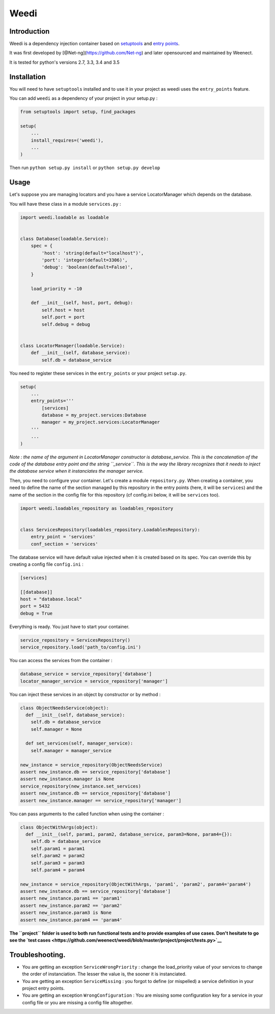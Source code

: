 Weedi
=====

|Build Status|

Introduction
------------

Weedi is a dependency injection container based on
`setuptools <https://setuptools.readthedocs.io/en/latest/>`__ and `entry
points <https://setuptools.readthedocs.io/en/latest/pkg_resources.html#entry-points>`__.

It was first developed by [@Net-ng](https://github.com/Net-ng) and later
opensourced and maintained by Weenect.

It is tested for python's versions 2.7, 3.3, 3.4 and 3.5

Installation
------------

You will need to have ``setuptools`` installed and to use it in your
project as weedi uses the ``entry_points`` feature.

You can add ``weedi`` as a dependency of your project in your setup.py :

.. code:: python

    from setuptools import setup, find_packages

    setup(
        ...
        install_requires=('weedi'),
        ...
    )

Then run ``python setup.py install`` or ``python setup.py develop``

Usage
-----

Let's suppose you are managing locators and you have a service
LocatorManager which depends on the database.

You will have these class in a module ``services.py`` :

.. code:: python

    import weedi.loadable as loadable


    class Database(loadable.Service):
        spec = {
            'host': 'string(default="localhost")',
            'port': 'integer(default=3306)',
            'debug': 'boolean(default=False)',
        }

        load_priority = -10

        def __init__(self, host, port, debug):
            self.host = host
            self.port = port
            self.debug = debug


    class LocatorManager(loadable.Service):
        def __init__(self, database_service):
            self.db = database_service

You need to register these services in the ``entry_points`` or your
project ``setup.py``.

.. code:: python

    setup(
        ...
        entry_points='''
            [services]
            database = my_project.services:Database
            manager = my_project.services:LocatorManager
        '''
        ...
    )

*Note : the name of the argument in LocatorManager constructor is
database\_service. This is the concatenation of the code of the database
entry point and the string ``_service``. This is the way the library
recognizes that it needs to inject the database service when it
instanciates the manager service.*

Then, you need to configure your container. Let's create a module
``repository.py``. When creating a container, you need to define the
name of the section managed by this repository in the entry points
(here, it will be ``services``) and the name of the section in the
config file for this repository (cf config.ini below, it will be
``services`` too).

.. code:: python

    import weedi.loadables_repository as loadables_repository


    class ServicesRepository(loadables_repository.LoadablesRepository):
        entry_point = 'services'
        conf_section = 'services'

The database service will have default value injected when it is created
based on its spec. You can override this by creating a config file
``config.ini`` :

.. code:: ini

    [services]

    [[database]]
    host = "database.local"
    port = 5432
    debug = True

Everything is ready. You just have to start your container.

.. code:: python

    service_repository = ServicesRepository()
    service_repository.load('path_to/config.ini')

You can access the services from the container :

.. code:: python

    database_service = service_repository['database']
    locator_manager_service = service_repository['manager']

You can inject these services in an object by constructor or by method :

.. code:: python

    class ObjectNeedsService(object):
      def __init__(self, database_service):
        self.db = database_service
        self.manager = None

      def set_services(self, manager_service):
        self.manager = manager_service

    new_instance = service_repository(ObjectNeedsService)
    assert new_instance.db == service_repository['database']
    assert new_instance.manager is None
    service_repository(new_instance.set_services)
    assert new_instance.db == service_repository['database']
    assert new_instance.manager == service_repository['manager']

You can pass arguments to the called function when using the container :

.. code:: python

    class ObjectWithArgs(object):
      def __init__(self, param1, param2, database_service, param3=None, param4={}):
        self.db = database_service
        self.param1 = param1
        self.param2 = param2
        self.param3 = param3
        self.param4 = param4

    new_instance = service_repository(ObjectWithArgs, 'param1', 'param2', param4='param4')
    assert new_instance.db == service_repository['database']
    assert new_instance.param1 == 'param1'
    assert new_instance.param2 == 'param2'
    assert new_instance.param3 is None
    assert new_instance.param4 == 'param4'

**The ``project`` folder is used to both run functional tests and to
provide examples of use cases. Don't hesitate to go see the `test
cases <https://github.com/weenect/weedi/blob/master/project/project/tests.py>`__**

Troubleshooting.
----------------

-  You are getting an exception ``ServiceWrongPriority`` : change the
   load\_priority value of your services to change the order of
   instanciation. The lesser the value is, the sooner it is
   instanciated.

-  You are getting an exception ``ServiceMissing`` : you forgot to
   define (or mispelled) a service definition in your project entry
   points.

-  You are getting an exception ``WrongConfiguration`` : You are missing
   some configuration key for a service in your config file or you are
   missing a config file altogether.

.. |Build Status| image:: https://travis-ci.org/weenect/weedi.svg?branch=master
   :target: https://travis-ci.org/weenect/weedi
